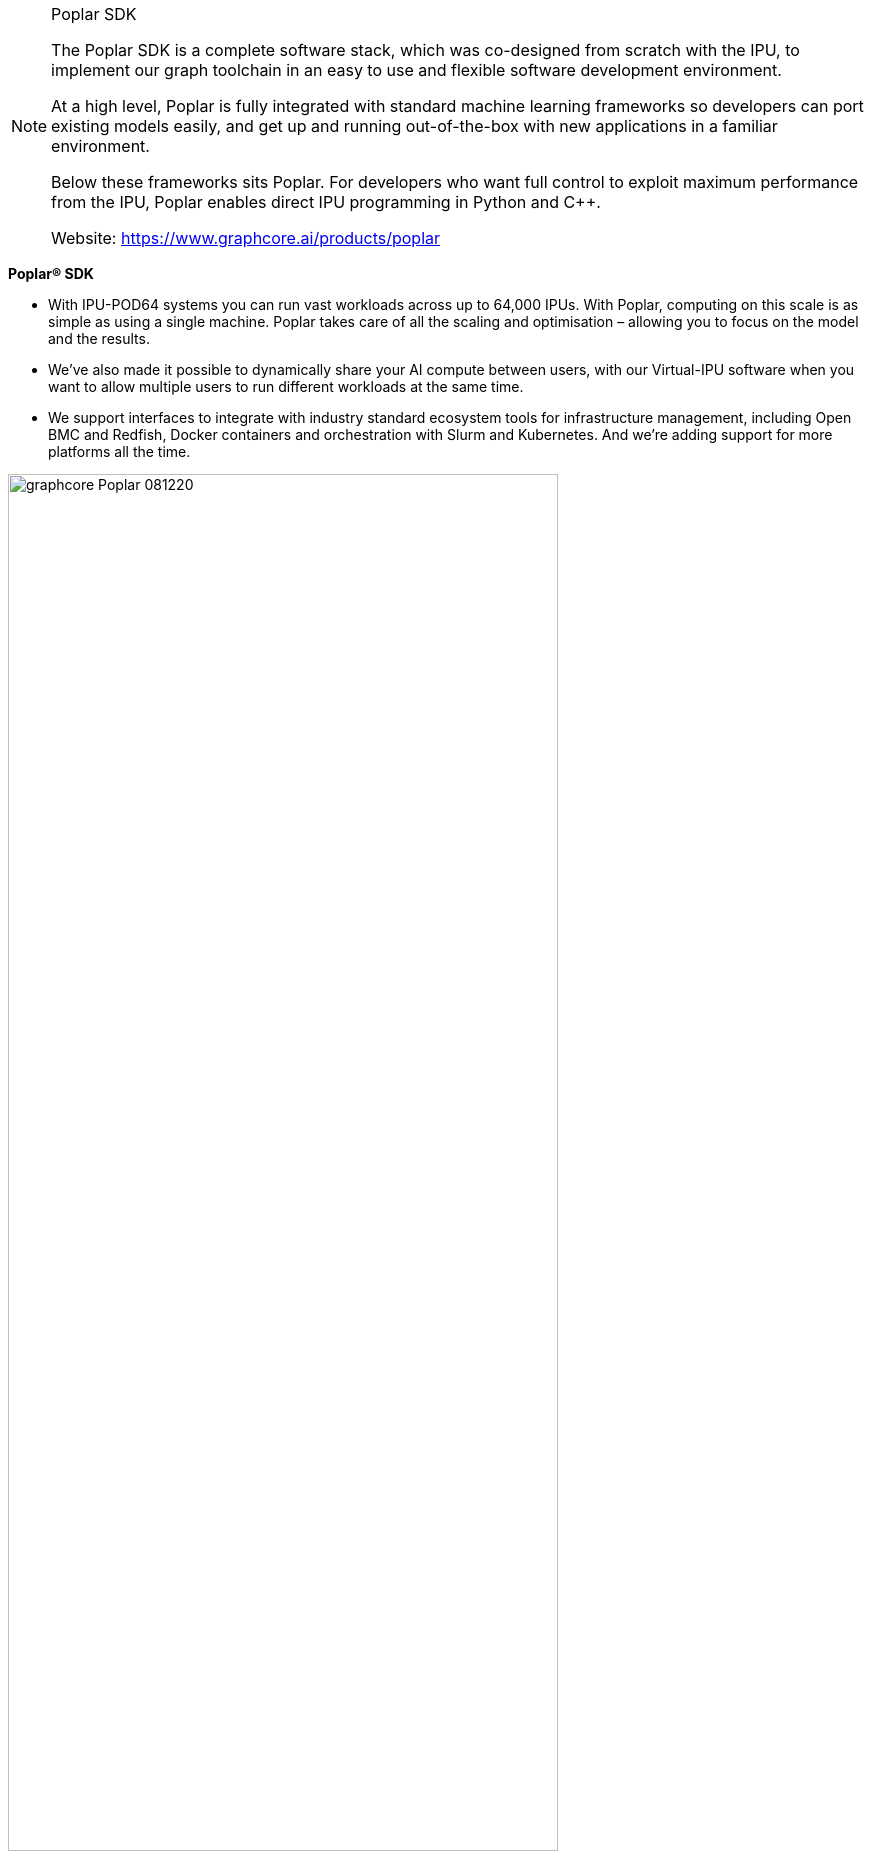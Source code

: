 [NOTE]
====
Poplar SDK

The Poplar SDK is a complete software stack, which was co-designed from scratch with the IPU, to implement our graph toolchain in an easy to use and flexible software development environment.

At a high level, Poplar is fully integrated with standard machine learning frameworks so developers can port existing models easily, and get up and running out-of-the-box with new applications in a familiar environment.

Below these frameworks sits Poplar. For developers who want full control to exploit maximum performance from the IPU, Poplar enables direct IPU programming in Python and C++.


Website: link:https://www.graphcore.ai/products/poplar[]
====





*Poplar® SDK*

- With IPU-POD64 systems you can run vast workloads across up to 64,000 IPUs. With Poplar, computing on this scale is as simple as using a single machine. Poplar takes care of all the scaling and optimisation – allowing you to focus on the model and the results.
- We’ve also made it possible to dynamically share your AI compute between users, with our Virtual-IPU software when you want to allow multiple users to run different workloads at the same time.
- We support interfaces to integrate with industry standard ecosystem tools for infrastructure management, including Open BMC and Redfish, Docker containers and orchestration with Slurm and Kubernetes. And we’re adding support for more platforms all the time.

[.text-center]
image:../img/graphcore_Poplar_081220.jpg[pdfwidth=80%,width=80%,align="center"]


The Poplar SDK is a complete software stack, which was co-designed from scratch with the IPU, to implement our graph toolchain in an easy to use and flexible software development environment.

At a high level, Poplar is fully integrated with standard machine learning frameworks so developers can port existing models easily, and get up and running out-of-the-box with new applications in a familiar environment.

Below these frameworks sits Poplar. For developers who want full control to exploit maximum performance from the IPU, Poplar enables direct IPU programming in Python and C++.


*Standard framework support*

Poplar seamlessly integrates with standard machine intelligence frameworks:

*TensorFlow 1 & 2 support with full performant integration with TensorFlow XLA backend
*PyTorch support for targeting IPU using the PyTorch ATEN backend
*PopART™ (Poplar Advanced Runtime) for training & inference; supports Python/C++ model building plus ONNX model input
*Full support for PaddlePaddle and other frameworks is coming soon


*PopLibs™ Graph Libraries*

PopLibs is a complete set of libraries, available as open source code, that support common machine learning primitives and building blocks:

* Over 50 optimised functions for common machine learning models
* More than 750 high performance compute elements
* Simple C++ graph building API
* Implement any application
* Full control flow support



*Graph Compiler*

Our state of the art compiler simplifies IPU programming by handling the scheduling and work partitioning of large parallel programs including memory control:

* Optimised execution of the entire application model to run efficiently on IPU platforms
* Alleviates the burden on developers to manage data or model parallelism
* Code generation using standard LLVM


*Graph Engine*

High performance Graph Runtime to execute models and stream data through models running on IPU:

* Highly optimised IPU data movement
* Interfaces to host memory system
* Device management: configuring the IPU-Link network, loading applications to devices & performing setup
* Debug & profiling capabilities


*Multi-IPU Scaling & Communication*

Poplar takes on the heavy lifting, so you don't have to, in a world of growing model sizes and complexity:

* High bandwidth IPU-Link™ communication, fully automated and managed by Poplar, treats multiple IPUs like a single IPU compute resource
* Graph Compile Domain (GCD) allows a single application to be programmed against multiple IPU processors, enabling both data parallel and model parallel execution
* Model sharding allows the simple splitting of applications across multiple devices
* Combining sharding with replication allows you to take code data parallel with minimum effort
* Advanced model pipelining lets users extract maximum system performance to run large models fast and efficiently



[IMPORTANT]
.Note from Jaro
====
Poplar enables direct IPU programming in Python and C++. This is example of trend that I'm really found of - integration of hardware through specific libraries exposed as high level languages to allow wide spread of developer to utilize hardware's power.
====
